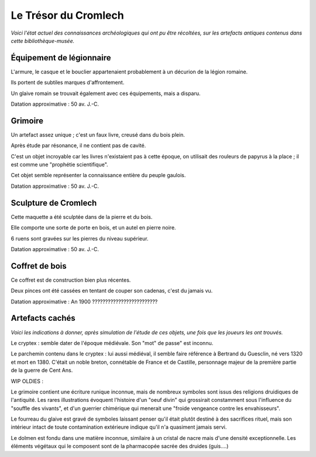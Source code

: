Le Trésor du Cromlech
#########################

*Voici l'état actuel des connaissances archéologiques qui ont pu être récoltées, sur les artefacts antiques contenus dans cette bibliothèque-musée.*

Équipement de légionnaire
----------------------------

L'armure, le casque et le bouclier appartenaient probablement à un décurion de la légion romaine.

Ils portent de subtiles marques d'affrontement.

Un glaive romain se trouvait également avec ces équipements, mais a disparu.

Datation approximative : 50 av. J.-C.

Grimoire
------------------

Un artefact assez unique ; c'est un faux livre, creusé dans du bois plein.

Après étude par résonance, il ne contient pas de cavité.

C'est un objet incroyable car les livres n'existaient pas à cette époque, on utilisait des rouleurs de papyrus à la place ; il est comme une "prophétie scientifique".

Cet objet semble représenter la connaissance entière du peuple gaulois.

Datation approximative : 50 av. J.-C.

Sculpture de Cromlech
------------------------

Cette maquette a été sculptée dans de la pierre et du bois.

Elle comporte une sorte de porte en bois, et un autel en pierre noire.

6 ruens sont gravées sur les pierres du niveau supérieur.

Datation approximative : 50 av. J.-C.

Coffret de bois
------------------------

Ce coffret est de construction bien plus récentes.

Deux pinces ont été cassées en tentant de couper son cadenas, c'est du jamais vu.

Datation approximative : An 1900 ?????????????????????????


Artefacts cachés
--------------------

*Voici les indications à donner, après simulation de l'étude de ces objets, une fois que les joueurs les ont trouvés.*

Le cryptex : semble dater de l'époque médiévale. Son "mot" de passe" est inconnu.

Le parchemin contenu dans le cryptex : lui aussi médiéval, il semble faire référence à Bertrand du Guesclin, né vers 1320 et mort en 1380. C'était un noble breton, connétable de France et de Castille, personnage majeur de la première partie de la guerre de Cent Ans.




WIP OLDIES :

Le grimoire contient une écriture runique inconnue, mais de nombreux symboles sont issus des religions druidiques de l'antiquité.
Les rares illustrations évoquent l'histoire d'un "oeuf divin" qui grossirait constamment sous l'influence du "souffle des vivants", et d'un guerrier chimérique qui menerait une "froide vengeance contre les envahisseurs".

Le fourreau du glaive est gravé de symboles laissant penser qu'il était plutôt destiné à des sacrifices rituel, mais son intérieur intact de toute contamination extérieure indique qu'il n'a quasiment jamais servi.

Le dolmen est fondu dans une matière inconnue, similaire à un cristal de nacre mais d'une densité exceptionnelle. Les éléments végétaux qui le composent sont de la pharmacopée sacrée des druides (guis....)

